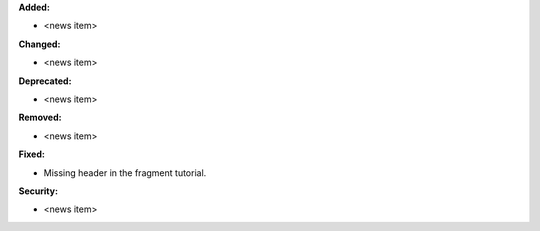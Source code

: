 **Added:**

* <news item>

**Changed:**

* <news item>

**Deprecated:**

* <news item>

**Removed:**

* <news item>

**Fixed:**

* Missing header in the fragment tutorial.

**Security:**

* <news item>

